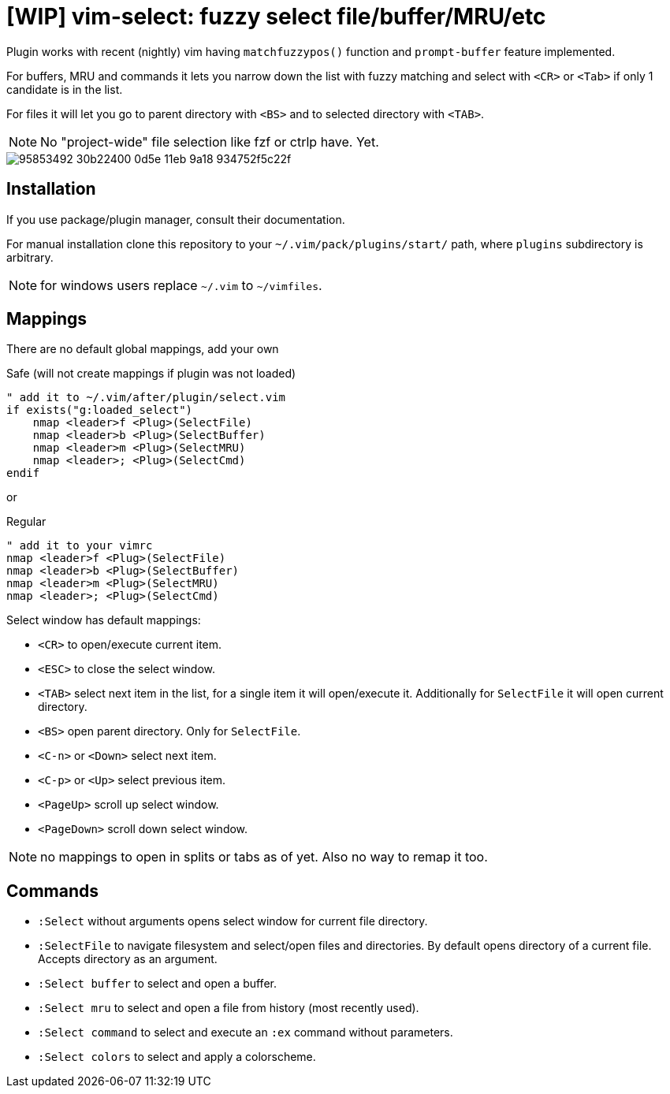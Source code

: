 = [WIP] vim-select: fuzzy select file/buffer/MRU/etc

Plugin works with recent (nightly) vim having `matchfuzzypos()` function and
`prompt-buffer` feature implemented.

For buffers, MRU and commands it lets you narrow down the list with fuzzy
matching and select with `<CR>` or `<Tab>` if only 1 candidate is in the list.

For files it will let you go to parent directory with `<BS>` and to selected
directory with `<TAB>`.


NOTE: No "project-wide" file selection like fzf or ctrlp have. Yet.

image::https://user-images.githubusercontent.com/234774/95853492-30b22400-0d5e-11eb-9a18-934752f5c22f.gif[]

== Installation

If you use package/plugin manager, consult their documentation.

For manual installation clone this repository to your
`~/.vim/pack/plugins/start/` path, where `plugins` subdirectory is arbitrary.

NOTE: for windows users replace `~/.vim` to `~/vimfiles`.


== Mappings

There are no default global mappings, add your own

.Safe (will not create mappings if plugin was not loaded)
[source,vim]
------------------------------------------------------------------------------
" add it to ~/.vim/after/plugin/select.vim
if exists("g:loaded_select")
    nmap <leader>f <Plug>(SelectFile)
    nmap <leader>b <Plug>(SelectBuffer)
    nmap <leader>m <Plug>(SelectMRU)
    nmap <leader>; <Plug>(SelectCmd)
endif
------------------------------------------------------------------------------

or 

.Regular
[source,vim]
------------------------------------------------------------------------------
" add it to your vimrc
nmap <leader>f <Plug>(SelectFile)
nmap <leader>b <Plug>(SelectBuffer)
nmap <leader>m <Plug>(SelectMRU)
nmap <leader>; <Plug>(SelectCmd)
------------------------------------------------------------------------------

Select window has default mappings:

* `<CR>` to open/execute current item.
* `<ESC>` to close the select window.
* `<TAB>` select next item in the list, for a single item it will open/execute
  it. Additionally for `SelectFile` it will open current directory.
* `<BS>` open parent directory. Only for `SelectFile`.
* `<C-n>` or `<Down>` select next item.
* `<C-p>` or `<Up>` select previous item.
* `<PageUp>` scroll up select window.
* `<PageDown>` scroll down select window.

NOTE: no mappings to open in splits or tabs as of yet. Also no way to remap it too.


== Commands

* `:Select` without arguments opens select window for current file directory.
* `:SelectFile` to navigate filesystem and select/open files and directories.
  By default opens directory of a current file. Accepts directory as an
  argument.
* `:Select buffer` to select and open a buffer.
* `:Select mru` to select and open a file from history (most recently used).
* `:Select command` to select and execute an `:ex` command without parameters.
* `:Select colors` to select and apply a colorscheme.
